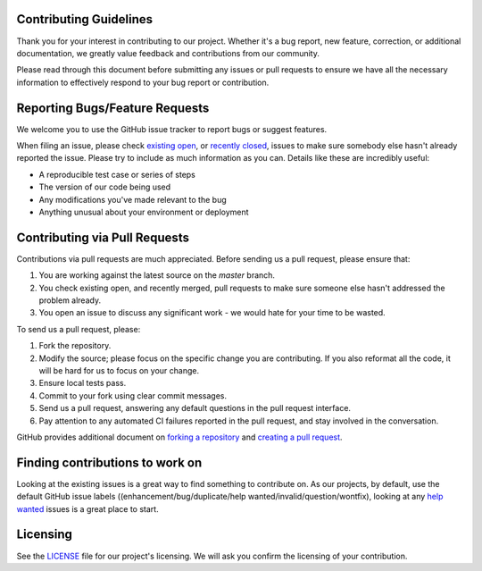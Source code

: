 Contributing Guidelines
#######################

Thank you for your interest in contributing to our project. Whether it's a bug report, new feature, correction, or additional
documentation, we greatly value feedback and contributions from our community.

Please read through this document before submitting any issues or pull requests to ensure we have all the necessary
information to effectively respond to your bug report or contribution.


Reporting Bugs/Feature Requests
###############################
We welcome you to use the GitHub issue tracker to report bugs or suggest features.

When filing an issue, please check `existing open <https://github.com/cowrie/cowrie>`_, or `recently closed <https://github.com/cowrie/cowrie/issues?utf8=%E2%9C%93&q=is%3Aissue%20is%3Aclosed%20>`_, issues to make sure somebody else hasn't already
reported the issue. Please try to include as much information as you can. Details like these are incredibly useful:

* A reproducible test case or series of steps
* The version of our code being used
* Any modifications you've made relevant to the bug
* Anything unusual about your environment or deployment


Contributing via Pull Requests
##############################
Contributions via pull requests are much appreciated. Before sending us a pull request, please ensure that:

1. You are working against the latest source on the *master* branch.
2. You check existing open, and recently merged, pull requests to make sure someone else hasn't addressed the problem already.
3. You open an issue to discuss any significant work - we would hate for your time to be wasted.

To send us a pull request, please:

1. Fork the repository.
2. Modify the source; please focus on the specific change you are contributing. If you also reformat all the code, it will be hard for us to focus on your change.
3. Ensure local tests pass.
4. Commit to your fork using clear commit messages.
5. Send us a pull request, answering any default questions in the pull request interface.
6. Pay attention to any automated CI failures reported in the pull request, and stay involved in the conversation.

GitHub provides additional document on `forking a repository <https://help.github.com/articles/fork-a-repo/>`_ and
`creating a pull request <https://help.github.com/articles/creating-a-pull-request/>`_.


Finding contributions to work on
################################
Looking at the existing issues is a great way to find something to contribute on. As our projects, by default, use the default GitHub issue labels ((enhancement/bug/duplicate/help wanted/invalid/question/wontfix), looking at any `help wanted <https://github.com/cowrie/cowrie/labels/help%20wanted>`_ issues is a great place to start.


Licensing
#########
See the `LICENSE <https://github.com/cowrie/cowrie/blob/master/LICENSE.rst>`_ file for our project's licensing. We will ask you confirm the licensing of your contribution.

